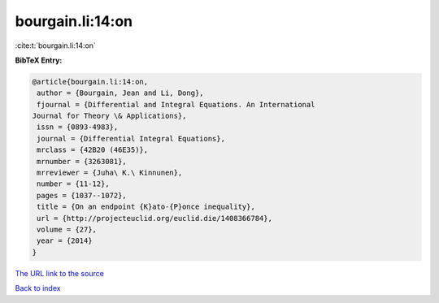 bourgain.li:14:on
=================

:cite:t:`bourgain.li:14:on`

**BibTeX Entry:**

.. code-block:: bibtex

   @article{bourgain.li:14:on,
    author = {Bourgain, Jean and Li, Dong},
    fjournal = {Differential and Integral Equations. An International
   Journal for Theory \& Applications},
    issn = {0893-4983},
    journal = {Differential Integral Equations},
    mrclass = {42B20 (46E35)},
    mrnumber = {3263081},
    mrreviewer = {Juha\ K.\ Kinnunen},
    number = {11-12},
    pages = {1037--1072},
    title = {On an endpoint {K}ato-{P}once inequality},
    url = {http://projecteuclid.org/euclid.die/1408366784},
    volume = {27},
    year = {2014}
   }

`The URL link to the source <ttp://projecteuclid.org/euclid.die/1408366784}>`__


`Back to index <../By-Cite-Keys.html>`__

